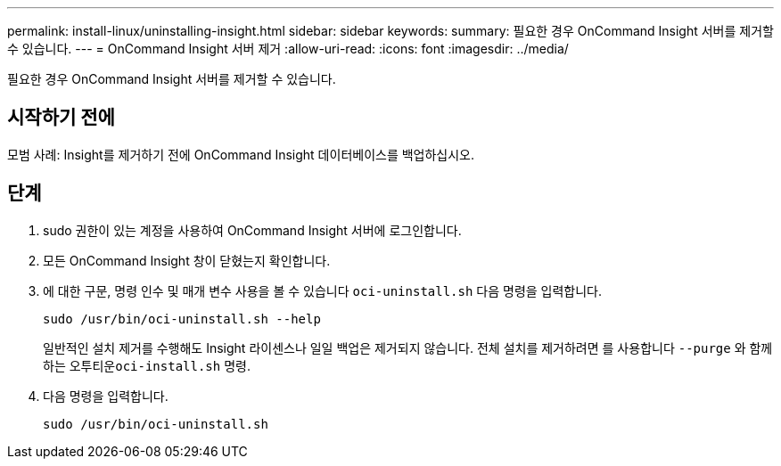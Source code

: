 ---
permalink: install-linux/uninstalling-insight.html 
sidebar: sidebar 
keywords:  
summary: 필요한 경우 OnCommand Insight 서버를 제거할 수 있습니다. 
---
= OnCommand Insight 서버 제거
:allow-uri-read: 
:icons: font
:imagesdir: ../media/


[role="lead"]
필요한 경우 OnCommand Insight 서버를 제거할 수 있습니다.



== 시작하기 전에

모범 사례: Insight를 제거하기 전에 OnCommand Insight 데이터베이스를 백업하십시오.



== 단계

. sudo 권한이 있는 계정을 사용하여 OnCommand Insight 서버에 로그인합니다.
. 모든 OnCommand Insight 창이 닫혔는지 확인합니다.
. 에 대한 구문, 명령 인수 및 매개 변수 사용을 볼 수 있습니다 `oci-uninstall.sh` 다음 명령을 입력합니다.
+
`sudo /usr/bin/oci-uninstall.sh --help`

+
일반적인 설치 제거를 수행해도 Insight 라이센스나 일일 백업은 제거되지 않습니다. 전체 설치를 제거하려면 를 사용합니다 `--purge` 와 함께 하는 오투티운``oci-install.sh`` 명령.

. 다음 명령을 입력합니다.
+
`sudo /usr/bin/oci-uninstall.sh`


